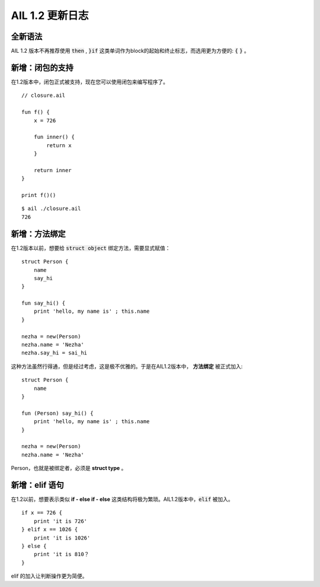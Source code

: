 AIL 1.2 更新日志
================


全新语法
########

AIL 1.2 版本不再推荐使用 :code:`then` , :code:`}if` 这类单词作为block的起始和终止标志，而选用更为方便的: :code:`{` :code:`}` 。


新增：闭包的支持
################

在1.2版本中，闭包正式被支持，现在您可以使用闭包来编写程序了。

::
    
    // closure.ail

    fun f() {
        x = 726

        fun inner() {
            return x
        }

        return inner
    }

    print f()()

::

    $ ail ./closure.ail
    726


新增：方法绑定
##############

在1.2版本以前，想要给 :code:`struct object` 绑定方法，需要显式赋值：

::
    
    struct Person {
        name
        say_hi
    }

    fun say_hi() {
        print 'hello, my name is' ; this.name
    }

    nezha = new(Person)
    nezha.name = 'Nezha'
    nezha.say_hi = sai_hi


这种方法虽然行得通，但是经过考虑，这是极不优雅的。于是在AIL1.2版本中， **方法绑定** 被正式加入:

::

    struct Person {
        name
    }

    fun (Person) say_hi() {
        print 'hello, my name is' ; this.name
    }

    nezha = new(Person)
    nezha.name = 'Nezha'


Person，也就是被绑定者，必须是 **struct type** 。


新增：elif 语句
###############

在1.2以前，想要表示类似 **if - else if - else** 这类结构将极为繁琐。AIL1.2版本中，:code:`elif` 被加入。

::

    if x == 726 {
        print 'it is 726'
    } elif x == 1026 {
        print 'it is 1026'
    } else {
        print 'it is 810？
    }


elif 的加入让判断操作更为简便。


